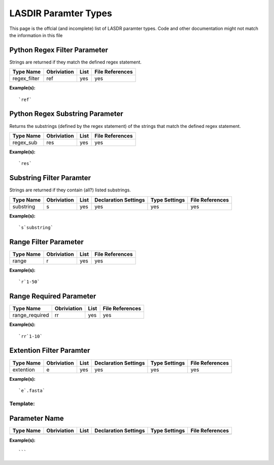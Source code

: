 *********************
LASDIR Paramter Types
*********************

This page is the offcial (and incomplete) list of LASDR paramter types. Code and other documentation might not match the information in this file

Python Regex Filter Parameter
-----------------------------

Strings are returned if they match the defined regex statement.

+------------------+-------------+------+-----------------+
| Type Name        | Obriviation | List | File References |
+==================+=============+======+=================+
| regex_filter     | ref         | yes  | yes             |
+------------------+-------------+------+-----------------+

**Example(s):**

::

    `ref`

Python Regex Substring Parameter
--------------------------------

Returns the substrings (defined by the regex statement) of the strings that 
match the defined regex statement.

+-----------+-------------+------+-----------------+
| Type Name | Obriviation | List | File References |
+===========+=============+======+=================+
| regex_sub | res         | yes  | yes             |
+-----------+-------------+------+-----------------+

**Example(s):**

::
    
    `res`

Substring Filter Paramter
-------------------------

Strings are returned if they contain (all?) listed substrings.

+-----------+-------------+------+----------------------+---------------+-----------------+
| Type Name | Obriviation | List | Declaration Settings | Type Settings | File References |
+===========+=============+======+======================+===============+=================+
| substring | s           | yes  | yes                  | yes           | yes             |
+-----------+-------------+------+----------------------+---------------+-----------------+

**Example(s):**

::

    `s`substring`

Range Filter Parameter
----------------------

+-----------+-------------+------+-----------------+
| Type Name | Obriviation | List | File References |
+===========+=============+======+=================+
| range     | r           | yes  | yes             |
+-----------+-------------+------+-----------------+

**Example(s):**

::

    `r`1-50`

Range Required Parameter
------------------------

+----------------+-------------+------+-----------------+
| Type Name      | Obriviation | List | File References |
+================+=============+======+=================+
| range_required | rr          | yes  | yes             |
+----------------+-------------+------+-----------------+

**Example(s):**

::

    `rr`1-10`

Extention Filter Paramter
-------------------------

+-----------+-------------+------+----------------------+---------------+-----------------+
| Type Name | Obriviation | List | Declaration Settings | Type Settings | File References |
+===========+=============+======+======================+===============+=================+
| extention | e           | yes  | yes                  | yes           | yes             |
+-----------+-------------+------+----------------------+---------------+-----------------+

**Example(s):**

:: 
    
    `e`.fasta`




Template:
=========

Parameter Name
--------------

+-----------+-------------+------+----------------------+---------------+-----------------+
| Type Name | Obriviation | List | Declaration Settings | Type Settings | File References |
+===========+=============+======+======================+===============+=================+
|           |             |      |                      |               |                 |
+-----------+-------------+------+----------------------+---------------+-----------------+

**Example(s):**

:: 
    
    ```


